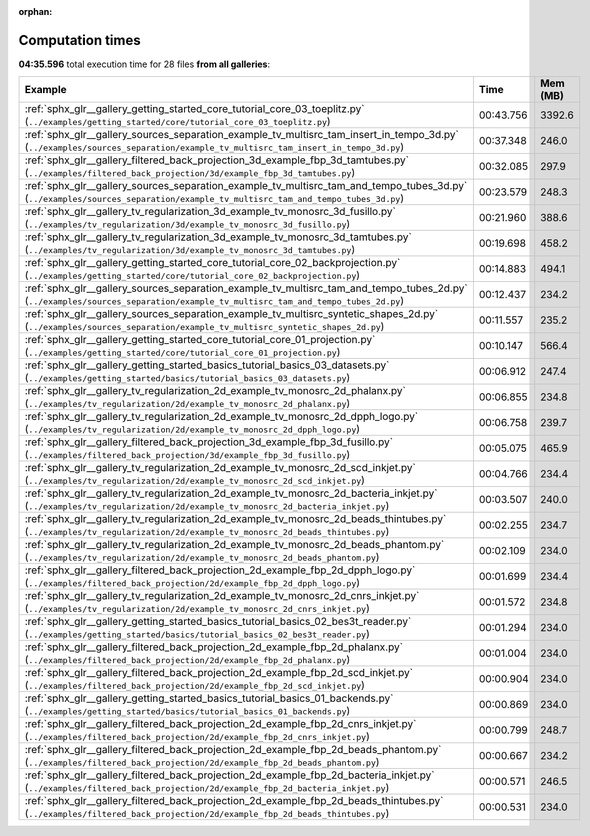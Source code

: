 
:orphan:

.. _sphx_glr_sg_execution_times:


Computation times
=================
**04:35.596** total execution time for 28 files **from all galleries**:

.. container::

  .. raw:: html

    <style scoped>
    <link href="https://cdnjs.cloudflare.com/ajax/libs/twitter-bootstrap/5.3.0/css/bootstrap.min.css" rel="stylesheet" />
    <link href="https://cdn.datatables.net/1.13.6/css/dataTables.bootstrap5.min.css" rel="stylesheet" />
    </style>
    <script src="https://code.jquery.com/jquery-3.7.0.js"></script>
    <script src="https://cdn.datatables.net/1.13.6/js/jquery.dataTables.min.js"></script>
    <script src="https://cdn.datatables.net/1.13.6/js/dataTables.bootstrap5.min.js"></script>
    <script type="text/javascript" class="init">
    $(document).ready( function () {
        $('table.sg-datatable').DataTable({order: [[1, 'desc']]});
    } );
    </script>

  .. list-table::
   :header-rows: 1
   :class: table table-striped sg-datatable

   * - Example
     - Time
     - Mem (MB)
   * - :ref:`sphx_glr__gallery_getting_started_core_tutorial_core_03_toeplitz.py` (``../examples/getting_started/core/tutorial_core_03_toeplitz.py``)
     - 00:43.756
     - 3392.6
   * - :ref:`sphx_glr__gallery_sources_separation_example_tv_multisrc_tam_insert_in_tempo_3d.py` (``../examples/sources_separation/example_tv_multisrc_tam_insert_in_tempo_3d.py``)
     - 00:37.348
     - 246.0
   * - :ref:`sphx_glr__gallery_filtered_back_projection_3d_example_fbp_3d_tamtubes.py` (``../examples/filtered_back_projection/3d/example_fbp_3d_tamtubes.py``)
     - 00:32.085
     - 297.9
   * - :ref:`sphx_glr__gallery_sources_separation_example_tv_multisrc_tam_and_tempo_tubes_3d.py` (``../examples/sources_separation/example_tv_multisrc_tam_and_tempo_tubes_3d.py``)
     - 00:23.579
     - 248.3
   * - :ref:`sphx_glr__gallery_tv_regularization_3d_example_tv_monosrc_3d_fusillo.py` (``../examples/tv_regularization/3d/example_tv_monosrc_3d_fusillo.py``)
     - 00:21.960
     - 388.6
   * - :ref:`sphx_glr__gallery_tv_regularization_3d_example_tv_monosrc_3d_tamtubes.py` (``../examples/tv_regularization/3d/example_tv_monosrc_3d_tamtubes.py``)
     - 00:19.698
     - 458.2
   * - :ref:`sphx_glr__gallery_getting_started_core_tutorial_core_02_backprojection.py` (``../examples/getting_started/core/tutorial_core_02_backprojection.py``)
     - 00:14.883
     - 494.1
   * - :ref:`sphx_glr__gallery_sources_separation_example_tv_multisrc_tam_and_tempo_tubes_2d.py` (``../examples/sources_separation/example_tv_multisrc_tam_and_tempo_tubes_2d.py``)
     - 00:12.437
     - 234.2
   * - :ref:`sphx_glr__gallery_sources_separation_example_tv_multisrc_syntetic_shapes_2d.py` (``../examples/sources_separation/example_tv_multisrc_syntetic_shapes_2d.py``)
     - 00:11.557
     - 235.2
   * - :ref:`sphx_glr__gallery_getting_started_core_tutorial_core_01_projection.py` (``../examples/getting_started/core/tutorial_core_01_projection.py``)
     - 00:10.147
     - 566.4
   * - :ref:`sphx_glr__gallery_getting_started_basics_tutorial_basics_03_datasets.py` (``../examples/getting_started/basics/tutorial_basics_03_datasets.py``)
     - 00:06.912
     - 247.4
   * - :ref:`sphx_glr__gallery_tv_regularization_2d_example_tv_monosrc_2d_phalanx.py` (``../examples/tv_regularization/2d/example_tv_monosrc_2d_phalanx.py``)
     - 00:06.855
     - 234.8
   * - :ref:`sphx_glr__gallery_tv_regularization_2d_example_tv_monosrc_2d_dpph_logo.py` (``../examples/tv_regularization/2d/example_tv_monosrc_2d_dpph_logo.py``)
     - 00:06.758
     - 239.7
   * - :ref:`sphx_glr__gallery_filtered_back_projection_3d_example_fbp_3d_fusillo.py` (``../examples/filtered_back_projection/3d/example_fbp_3d_fusillo.py``)
     - 00:05.075
     - 465.9
   * - :ref:`sphx_glr__gallery_tv_regularization_2d_example_tv_monosrc_2d_scd_inkjet.py` (``../examples/tv_regularization/2d/example_tv_monosrc_2d_scd_inkjet.py``)
     - 00:04.766
     - 234.4
   * - :ref:`sphx_glr__gallery_tv_regularization_2d_example_tv_monosrc_2d_bacteria_inkjet.py` (``../examples/tv_regularization/2d/example_tv_monosrc_2d_bacteria_inkjet.py``)
     - 00:03.507
     - 240.0
   * - :ref:`sphx_glr__gallery_tv_regularization_2d_example_tv_monosrc_2d_beads_thintubes.py` (``../examples/tv_regularization/2d/example_tv_monosrc_2d_beads_thintubes.py``)
     - 00:02.255
     - 234.7
   * - :ref:`sphx_glr__gallery_tv_regularization_2d_example_tv_monosrc_2d_beads_phantom.py` (``../examples/tv_regularization/2d/example_tv_monosrc_2d_beads_phantom.py``)
     - 00:02.109
     - 234.0
   * - :ref:`sphx_glr__gallery_filtered_back_projection_2d_example_fbp_2d_dpph_logo.py` (``../examples/filtered_back_projection/2d/example_fbp_2d_dpph_logo.py``)
     - 00:01.699
     - 234.4
   * - :ref:`sphx_glr__gallery_tv_regularization_2d_example_tv_monosrc_2d_cnrs_inkjet.py` (``../examples/tv_regularization/2d/example_tv_monosrc_2d_cnrs_inkjet.py``)
     - 00:01.572
     - 234.8
   * - :ref:`sphx_glr__gallery_getting_started_basics_tutorial_basics_02_bes3t_reader.py` (``../examples/getting_started/basics/tutorial_basics_02_bes3t_reader.py``)
     - 00:01.294
     - 234.0
   * - :ref:`sphx_glr__gallery_filtered_back_projection_2d_example_fbp_2d_phalanx.py` (``../examples/filtered_back_projection/2d/example_fbp_2d_phalanx.py``)
     - 00:01.004
     - 234.0
   * - :ref:`sphx_glr__gallery_filtered_back_projection_2d_example_fbp_2d_scd_inkjet.py` (``../examples/filtered_back_projection/2d/example_fbp_2d_scd_inkjet.py``)
     - 00:00.904
     - 234.0
   * - :ref:`sphx_glr__gallery_getting_started_basics_tutorial_basics_01_backends.py` (``../examples/getting_started/basics/tutorial_basics_01_backends.py``)
     - 00:00.869
     - 234.0
   * - :ref:`sphx_glr__gallery_filtered_back_projection_2d_example_fbp_2d_cnrs_inkjet.py` (``../examples/filtered_back_projection/2d/example_fbp_2d_cnrs_inkjet.py``)
     - 00:00.799
     - 248.7
   * - :ref:`sphx_glr__gallery_filtered_back_projection_2d_example_fbp_2d_beads_phantom.py` (``../examples/filtered_back_projection/2d/example_fbp_2d_beads_phantom.py``)
     - 00:00.667
     - 234.2
   * - :ref:`sphx_glr__gallery_filtered_back_projection_2d_example_fbp_2d_bacteria_inkjet.py` (``../examples/filtered_back_projection/2d/example_fbp_2d_bacteria_inkjet.py``)
     - 00:00.571
     - 246.5
   * - :ref:`sphx_glr__gallery_filtered_back_projection_2d_example_fbp_2d_beads_thintubes.py` (``../examples/filtered_back_projection/2d/example_fbp_2d_beads_thintubes.py``)
     - 00:00.531
     - 234.0
